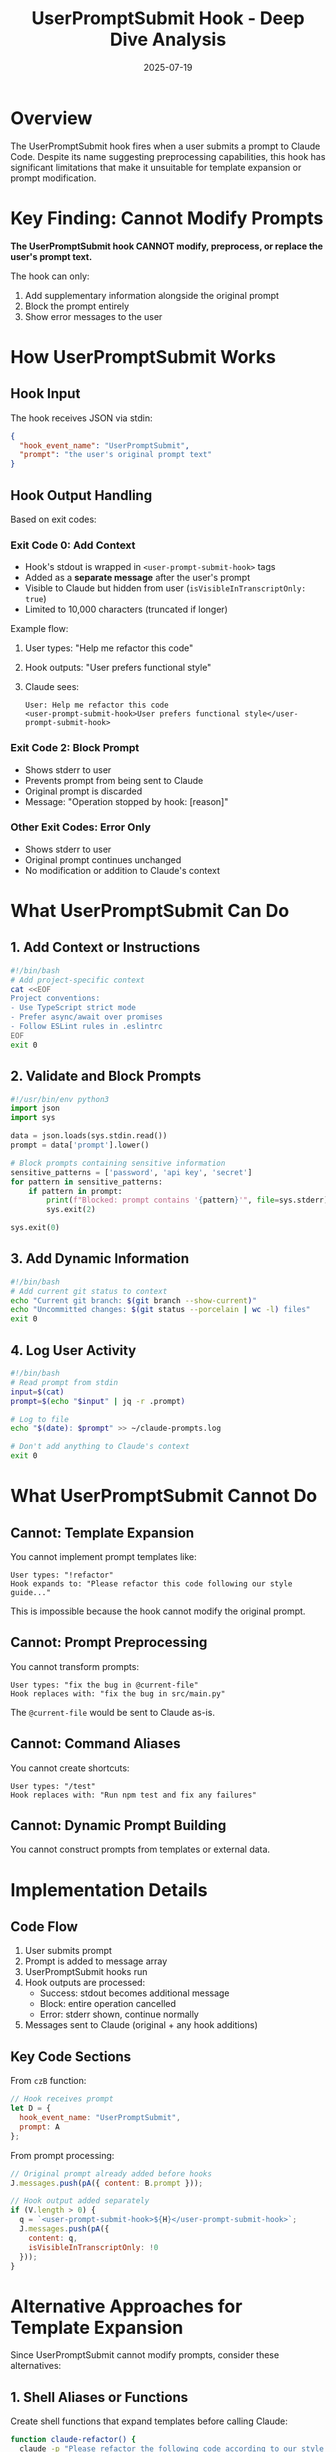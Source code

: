 #+TITLE: UserPromptSubmit Hook - Deep Dive Analysis
#+DATE: 2025-07-19

* Overview

The UserPromptSubmit hook fires when a user submits a prompt to Claude Code. Despite its name suggesting preprocessing capabilities, this hook has significant limitations that make it unsuitable for template expansion or prompt modification.

* Key Finding: Cannot Modify Prompts

**The UserPromptSubmit hook CANNOT modify, preprocess, or replace the user's prompt text.**

The hook can only:
1. Add supplementary information alongside the original prompt
2. Block the prompt entirely
3. Show error messages to the user

* How UserPromptSubmit Works

** Hook Input
The hook receives JSON via stdin:
#+begin_src json
{
  "hook_event_name": "UserPromptSubmit",
  "prompt": "the user's original prompt text"
}
#+end_src

** Hook Output Handling

Based on exit codes:

*** Exit Code 0: Add Context
- Hook's stdout is wrapped in =<user-prompt-submit-hook>= tags
- Added as a *separate message* after the user's prompt
- Visible to Claude but hidden from user (=isVisibleInTranscriptOnly: true=)
- Limited to 10,000 characters (truncated if longer)

Example flow:
1. User types: "Help me refactor this code"
2. Hook outputs: "User prefers functional style"
3. Claude sees:
   #+begin_example
   User: Help me refactor this code
   <user-prompt-submit-hook>User prefers functional style</user-prompt-submit-hook>
   #+end_example

*** Exit Code 2: Block Prompt
- Shows stderr to user
- Prevents prompt from being sent to Claude
- Original prompt is discarded
- Message: "Operation stopped by hook: [reason]"

*** Other Exit Codes: Error Only
- Shows stderr to user
- Original prompt continues unchanged
- No modification or addition to Claude's context

* What UserPromptSubmit Can Do

** 1. Add Context or Instructions
#+begin_src bash
#!/bin/bash
# Add project-specific context
cat <<EOF
Project conventions:
- Use TypeScript strict mode
- Prefer async/await over promises
- Follow ESLint rules in .eslintrc
EOF
exit 0
#+end_src

** 2. Validate and Block Prompts
#+begin_src python
#!/usr/bin/env python3
import json
import sys

data = json.loads(sys.stdin.read())
prompt = data['prompt'].lower()

# Block prompts containing sensitive information
sensitive_patterns = ['password', 'api key', 'secret']
for pattern in sensitive_patterns:
    if pattern in prompt:
        print(f"Blocked: prompt contains '{pattern}'", file=sys.stderr)
        sys.exit(2)

sys.exit(0)
#+end_src

** 3. Add Dynamic Information
#+begin_src bash
#!/bin/bash
# Add current git status to context
echo "Current git branch: $(git branch --show-current)"
echo "Uncommitted changes: $(git status --porcelain | wc -l) files"
exit 0
#+end_src

** 4. Log User Activity
#+begin_src bash
#!/bin/bash
# Read prompt from stdin
input=$(cat)
prompt=$(echo "$input" | jq -r .prompt)

# Log to file
echo "$(date): $prompt" >> ~/claude-prompts.log

# Don't add anything to Claude's context
exit 0
#+end_src

* What UserPromptSubmit Cannot Do

** Cannot: Template Expansion
You cannot implement prompt templates like:
#+begin_example
User types: "!refactor"
Hook expands to: "Please refactor this code following our style guide..."
#+end_example

This is impossible because the hook cannot modify the original prompt.

** Cannot: Prompt Preprocessing
You cannot transform prompts:
#+begin_example
User types: "fix the bug in @current-file"
Hook replaces with: "fix the bug in src/main.py"
#+end_example

The =@current-file= would be sent to Claude as-is.

** Cannot: Command Aliases
You cannot create shortcuts:
#+begin_example
User types: "/test"
Hook replaces with: "Run npm test and fix any failures"
#+end_example

** Cannot: Dynamic Prompt Building
You cannot construct prompts from templates or external data.

* Implementation Details

** Code Flow
1. User submits prompt
2. Prompt is added to message array
3. UserPromptSubmit hooks run
4. Hook outputs are processed:
   - Success: stdout becomes additional message
   - Block: entire operation cancelled
   - Error: stderr shown, continue normally
5. Messages sent to Claude (original + any hook additions)

** Key Code Sections
From =czB= function:
#+begin_src javascript
// Hook receives prompt
let D = { 
  hook_event_name: "UserPromptSubmit", 
  prompt: A 
};
#+end_src

From prompt processing:
#+begin_src javascript
// Original prompt already added before hooks
J.messages.push(pA({ content: B.prompt }));

// Hook output added separately
if (V.length > 0) {
  q = `<user-prompt-submit-hook>${H}</user-prompt-submit-hook>`;
  J.messages.push(pA({ 
    content: q, 
    isVisibleInTranscriptOnly: !0 
  }));
}
#+end_src

* Alternative Approaches for Template Expansion

Since UserPromptSubmit cannot modify prompts, consider these alternatives:

** 1. Shell Aliases or Functions
Create shell functions that expand templates before calling Claude:
#+begin_src bash
function claude-refactor() {
  claude -p "Please refactor the following code according to our style guide: ..."
}
#+end_src

** 2. Wrapper Scripts
#+begin_src python
#!/usr/bin/env python3
# claude-templates.py
import sys
import subprocess

templates = {
    "!refactor": "Please refactor this code following our style guide...",
    "!test": "Run all tests and fix any failures...",
}

prompt = sys.argv[1]
if prompt in templates:
    prompt = templates[prompt]

subprocess.run(["claude", "-p", prompt])
#+end_src

** 3. External Preprocessor
Build a tool that preprocesses prompts before sending to Claude:
#+begin_src bash
# Process templates and pipe to Claude
echo "!refactor" | my-template-expander | xargs -I {} claude -p "{}"
#+end_src

** 4. Use Claude's Built-in Features
- Custom slash commands in =.claude/commands/=
- CLAUDE.md for persistent instructions
- Memory feature (start prompts with =#=)

* Best Use Cases for UserPromptSubmit

Despite its limitations, UserPromptSubmit is useful for:

1. **Contextual Injection**: Add project state, git info, or system status
2. **Security Validation**: Block prompts with sensitive data
3. **Audit Logging**: Track all prompts for compliance
4. **Dynamic Context**: Add time-sensitive information
5. **Prompt Analysis**: Gather metrics on usage patterns
6. **Warning Systems**: Alert on potentially dangerous requests

* Example: Comprehensive Context Injection

#+begin_src python
#!/usr/bin/env python3
import json
import sys
import subprocess
import os
from datetime import datetime

# Read hook input
data = json.loads(sys.stdin.read())

# Gather context
context = []

# Git information
try:
    branch = subprocess.check_output(['git', 'branch', '--show-current'], text=True).strip()
    context.append(f"Git branch: {branch}")
    
    status = subprocess.check_output(['git', 'status', '--porcelain'], text=True)
    if status:
        context.append(f"Uncommitted changes: {len(status.splitlines())} files")
except:
    pass

# Current directory
context.append(f"Working directory: {os.getcwd()}")

# Time context
context.append(f"Current time: {datetime.now().strftime('%Y-%m-%d %H:%M:%S')}")

# Project-specific rules
if os.path.exists('.claude-rules.txt'):
    with open('.claude-rules.txt', 'r') as f:
        context.append(f"Project rules:\n{f.read()}")

# Output context for Claude
print('\n'.join(context))
sys.exit(0)
#+end_src

* Conclusion

The UserPromptSubmit hook is misnamed - it suggests preprocessing capabilities it doesn't have. It's better understood as a "prompt context injection" hook that can:
- Add supplementary information visible only to Claude
- Validate and potentially block prompts
- Log user activity

For true template expansion or prompt preprocessing, you'll need to implement solutions outside of Claude Code's hook system, such as wrapper scripts or shell functions that transform prompts before sending them to Claude Code.